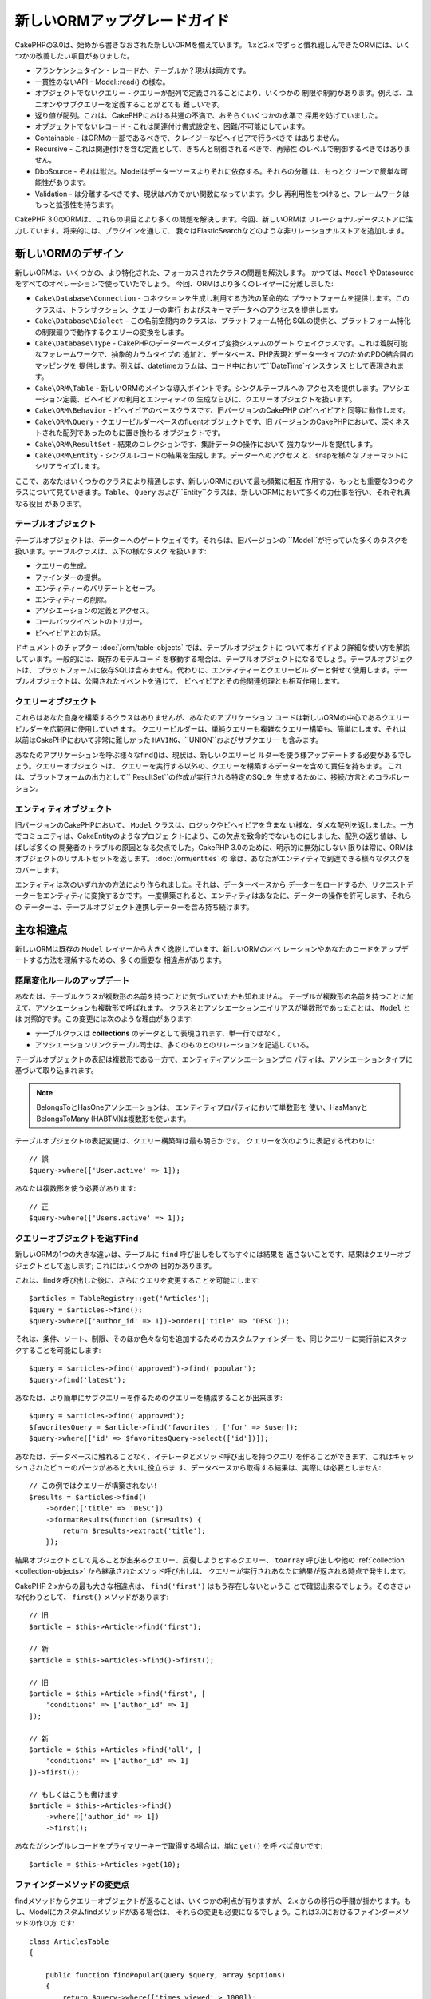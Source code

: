 新しいORMアップグレードガイド
#####################

CakePHPの3.0は、始めから書きなおされた新しいORMを備えています。
1.xと2.x でずっと慣れ親しんできたORMには、いくつかの改善したい項目がありました。

* フランケンシュタイン - レコードか、テーブルか？現状は両方です。
* 一貫性のないAPI - Model::read() の様な。
* オブジェクトでないクエリー - クエリーが配列で定義されることにより、いくつかの
  制限や制約があります。例えば、ユニオンやサブクエリーを定義することがとても
  難しいです。
* 返り値が配列。これは、CakePHPにおける共通の不満で、おそらくいくつかの水準で
  採用を妨げていました。
* オブジェクトでないレコード - これは関連付け書式設定を、困難/不可能にしています。
* Containable - はORMの一部であるべきで、クレイジーなビヘイビアで行うべきで
  はありません。
* Recursive - これは関連付けを含む定義として、きちんと制御されるべきで、再帰性
  のレベルで制御するべきではありません。
* DboSource - それは獣だ。Modelはデーターソースよりそれに依存する。それらの分離
  は、もっとクリーンで簡単な可能性があります。
* Validation - は分離するべきです、現状はバカでかい関数になっています。少し
  再利用性をつけると、フレームワークはもっと拡張性を持ちます。

CakePHP 3.0のORMは、これらの項目とより多くの問題を解決します。今回、新しいORMは
リレーショナルデータストアに注力しています。将来的には、プラグインを通して、
我々はElasticSearchなどのような非リレーショナルストアを追加します。

新しいORMのデザイン
=====================

新しいORMは、いくつかの、より特化された、フォーカスされたクラスの問題を解決します。
かつては、``Model`` やDatasourceをすべてのオペレーションで使っていたでしょう。
今回、ORMはより多くのレイヤーに分離しました:

* ``Cake\Database\Connection`` - コネクションを生成し利用する方法の革命的な
  プラットフォームを提供します。このクラスは、トランザクション、クエリーの実行
  およびスキーマデータへのアクセスを提供します。
* ``Cake\Database\Dialect`` - この名前空間内のクラスは、プラットフォーム特化
  SQLの提供と、プラットフォーム特化の制限廻りで動作するクエリーの変換をします。
* ``Cake\Database\Type`` - CakePHPのデーターベースタイプ変換システムのゲート
  ウェイクラスです。これは着脱可能なフォレームワークで、抽象的カラムタイプの
  追加と、データベース、PHP表現とデータータイプのためのPDO結合間のマッピングを
  提供します。例えば、datetimeカラムは、コード中において``DateTime`インスタンス
  として表現されます。
* ``Cake\ORM\Table`` - 新しいORMのメインな導入ポイントです。シングルテーブルへの
  アクセスを提供します。アソシエーション定義、ビヘイビアの利用とエンティティの
  生成ならびに、クエリーオブジェクトを扱います。
* ``Cake\ORM\Behavior`` - ビヘイビアのベースクラスです、旧バージョンのCakePHP
  のビヘイビアと同等に動作します。
* ``Cake\ORM\Query`` - クエリービルダーベースのfluentオブジェクトです、旧
  バージョンのCakePHPにおいて、深くネストされた配列であったのもに置き換わる
  オブジェクトです。
* ``Cake\ORM\ResultSet`` - 結果のコレクションです、集計データの操作において
  強力なツールを提供します。
* ``Cake\ORM\Entity`` - シングルレコードの結果を生成します。データーへのアクセス
  と、snapを様々なフォーマットにシリアライズします。

ここで、あなたはいくつかのクラスにより精通します、新しいORMにおいて最も頻繁に相互
作用する、もっとも重要な3つのクラスについて見ていきます。``Table``、 ``Query``
および``Entity``クラスは、新しいORMにおいて多くの力仕事を行い、それぞれ異なる役目
があります。

テーブルオブジェクト
-------------

テーブルオブジェクトは、データーへのゲートウェイです。それらは、旧バージョンの
``Model``が行っていた多くのタスクを扱います。テーブルクラスは、以下の様なタスク
を扱います:

- クエリーの生成。
- ファインダーの提供。
- エンティティーのバリデートとセーブ。
- エンティティーの削除。
- アソシエーションの定義とアクセス。
- コールバックイベントのトリガー。
- ビヘイビアとの対話。

ドキュメントのチャプター :doc:`/orm/table-objects` では、テーブルオブジェクトに
ついて本ガイドより詳細な使い方を解説しています。一般的には、既存のモデルコード
を移動する場合は、テーブルオブジェクトになるでしょう。テーブルオブジェクトは、
プラットフォームに依存SQLは含みません。代わりに、エンティティーとクエリービル
ダーと併せて使用します。テーブルオブジェクトは、公開されたイベントを通じて、
ビヘイビアとその他関連処理とも相互作用します。

クエリーオブジェクト
-------------

これらはあなた自身を構築するクラスはありませんが、あなたのアプリケーション
コードは新しいORMの中心であるクエリービルダーを広範囲に使用していきます。
クエリービルダーは、単純クエリーも複雑なクエリー構築も、簡単にします、それは
以前はCakePHPにおいて非常に難しかった ``HAVING``、``UNION``およびサブクエリー
も含みます。

あなたのアプリケーションを呼ぶ様々なfind()は、現状は、新しいクエリービ
ルダーを使う様アップデートする必要があるでしょう。クエリーオブジェクトは、
クエリーを実行する以外の、クエリーを構築するデーターを含めて責任を持ちます。
これは、プラットフォームの出力として`` ResultSet``の作成が実行される特定のSQLを
生成するために、接続/方言とのコラボレーション。

エンティティオブジェクト
--------------

旧バージョンのCakePHPにおいて、 ``Model`` クラスは、ロジックやビヘイビアを含まな
い様な、ダメな配列を返しました。一方でコミュニティは、CakeEntityのようなプロジェ
クトにより、この欠点を致命的でないものにしました、配列の返り値は、しばしば多くの
開発者のトラブルの原因となる欠点でした。CakePHP 3.0のために、明示的に無効にしない
限りは常に、ORMはオブジェクトのリザルトセットを返します。 :doc:`/orm/entities` の
章は、あなたがエンティティで到達できる様々なタスクをカバーします。

エンティティは次のいずれかの方法により作られました。それは、データーベースから
データーをロードするか、リクエストデーターをエンティティに変換するかです。
一度構築されると、エンティティはあなたに、データーの操作を許可します、それらの
データーは、テーブルオブジェクト連携しデーターを含み持ち続けます。

主な相違点
===============

新しいORMは既存の ``Model`` レイヤーから大きく逸脱しています、新しいORMのオペ
レーションやあなたのコードをアップデートする方法を理解するための、多くの重要な
相違点があります。

語尾変化ルールのアップデート
------------------------

あなたは、テーブルクラスが複数形の名前を持つことに気づいていたかも知れません。
テーブルが複数形の名前を持つことに加えて、アソシエーションも複数形で呼ばれます。
クラス名とアソシエーションエイリアスが単数形であったことは、 ``Model`` とは
対照的です。この変更には次のような理由があります:

* テーブルクラスは **collections** のデータとして表現されます、単一行ではなく。
* アソシエーションリンクテーブル同士は、多くのものとのリレーションを記述している。

テーブルオブジェクトの表記は複数形である一方で、エンティティアソシエーションプロ
パティは、アソシエーションタイプに基づいて取り込まれます。

.. note::

    BelongsToとHasOneアソシエーションは、 エンティティプロパティにおいて単数形を
    使い、HasManyとBelongsToMany (HABTM)は複数形を使います。 

テーブルオブジェクトの表記変更は、クエリー構築時は最も明らかです。
クエリーを次のように表記する代わりに::

    // 誤
    $query->where(['User.active' => 1]);

あなたは複数形を使う必要があります::

    // 正
    $query->where(['Users.active' => 1]);

クエリーオブジェクトを返すFind
---------------------------

新しいORMの1つの大きな違いは、テーブルに ``find`` 呼び出しをしてもすぐには結果を
返さないことです、結果はクエリーオブジェクトとして返します; これにはいくつかの
目的があります。

これは、findを呼び出した後に、さらにクエリを変更することを可能にします::

    $articles = TableRegistry::get('Articles');
    $query = $articles->find();
    $query->where(['author_id' => 1])->order(['title' => 'DESC']);

それは、条件、ソート、制限、そのほか色々な句を追加するためのカスタムファインダー
を、同じクエリーに実行前にスタックすることを可能にします::

    $query = $articles->find('approved')->find('popular');
    $query->find('latest');

あなたは、より簡単にサブクエリーを作るためのクエリーを構成することが出来ます::

    $query = $articles->find('approved');
    $favoritesQuery = $article->find('favorites', ['for' => $user]);
    $query->where(['id' => $favoritesQuery->select(['id'])]);

あなたは、データベースに触れることなく、イテレータとメソッド呼び出しを持つクエリ
を作ることができます、これはキャッシュされたビューのパーツがあると大いに役立ちま
す、データベースから取得する結果は、実際には必要としません::

    // この例ではクエリーが構築されない!
    $results = $articles->find()
        ->order(['title' => 'DESC'])
        ->formatResults(function ($results) {
            return $results->extract('title');
        });

結果オブジェクトとして見ることが出来るクエリー、反復しようとするクエリー、
``toArray`` 呼び出しや他の  :ref:`collection <collection-objects>` から継承されたメソッド呼び出しは、
クエリーが実行されあなたに結果が返される時点で発生します。

CakePHP 2.xからの最も大きな相違点は、 ``find('first')`` はもう存在しないというこ
とで確認出来るでしょう。そのささいな代わりとして、  ``first()`` メソッドがあります::

    // 旧
    $article = $this->Article->find('first');

    // 新
    $article = $this->Articles->find()->first();

    // 旧
    $article = $this->Article->find('first', [
        'conditions' => ['author_id' => 1]
    ]);

    // 新
    $article = $this->Articles->find('all', [
        'conditions' => ['author_id' => 1]
    ])->first();

    // もしくはこうも書けます
    $article = $this->Articles->find()
        ->where(['author_id' => 1])
        ->first();

あなたがシングルレコードをプライマリーキーで取得する場合は、単に ``get()`` を呼
べば良いです::

    $article = $this->Articles->get(10);

ファインダーメソッドの変更点
---------------------

findメソッドからクエリーオブジェクトが返ることは、いくつかの利点が有りますが、
2.x.からの移行の手間が掛かります。もし、Modelにカスタムfindメソッドがある場合は、
それらの変更も必要になるでしょう。これは3.0におけるファインダーメソッドの作り方
です::

    class ArticlesTable
    {

        public function findPopular(Query $query, array $options)
        {
            return $query->where(['times_viewed' > 1000]);
        }

        public function findFavorites(Query $query, array $options)
        {
            $for = $options['for'];
            return $query->matching('Users.Favorites', function ($q) use ($for) {
                return $q->where(['Favorites.user_id' => $for]);
            });
        }
    }

ご覧のとおり、とても単純明快です、配列の代わりにオブジェクトを使い、オブジェクト
で返します。カスタムファインダーにafterFindロジックを入れていた2.xユーザーは、
 :ref:`map-reduce` の章を参照して下さい、もしくは :ref:`collection-objects` の
機能を使って下さい。もしあなたのモデルにおいて、すべてのfind処理にafterFindを含む
のであれば、次のいずれかの方法で移行することができます:

1. エンティティーのconstructorメソッドをオーバーライドして、追加の書式設定をします。
2. バーチャルプロパティを作るため、エンティティーにaccessorメソッド作成します。
3.  ``findAll()`` を再定義し map/reduce 関数に結びつけます。

上の3番目の手法は次のようになるでしょう::

    public function findAll(Query $query, array $options)
    {
        $mapper = function ($row, $key, $mr) {
            // Your afterFind logic
        };
        return $query->mapReduce($mapper);
    }

あなたは、カスタムファインダーがoptions配列を受け取ることに気づいているかもしれま
せん、このパラメーターを使ってファインダーに追加情報を渡すことができます。これは
2.x.から移行する人にとって素晴らしいことです。旧バージョンで使っていた全てのクエ
リーキーは、3.xの正しい関数へ自動的に変換されるでしょう::

    // これは CakePHP 2.x and 3.0 の両方で動きます
    $articles = $this->Articles->find('all', [
        'fields' => ['id', 'title'],
        'conditions' => [
            'OR' => ['title' => 'Cake', 'author_id' => 1],
            'published' => true
        ],
        'contain' => ['Authors'], // The only change! (notice plural)
        'order' => ['title' => 'DESC'],
        'limit' => 10,
    ]);

願わくば、旧バージョンからの移行は、最初に思ったほど困難ではなく、私達が追加した
多くの機能が、あなたがコードを減らすのを助け、新しいORMを使って要件をうまく表現す
ることができ、同時に互換ラッパーが、迅速かつ痛みのない方法で、小さな相違点を書き
直すのを助けます。

ファインダーメソッド廻りの3.xの他の優れた改善点の1つは、ビヘイビアが難なくファイ
ンダーメソッドを実装できることです。ビヘイビア上に、一致する名前とシグネチャーを
持つメソッドを単純に定義することで、ファインダーは自動的に、ビヘイビアが接続され
ている全てのテーブル上で利用可能になります。

RecursiveとContainableBehaviorは削除しました
-----------------------------------------

旧バージョンのCakePHPににおいて、アソシエーションのセットにロードされたデータを減
らすために、あなたが興味を持っていた ``recursive``, ``bindModel()``, 
``unbindModel()`` および ``ContainableBehavior`` を使う必要がありました。アソシ
エーションを管理するための一般的な手法は、 ``recursive`` に ``-1`` をセットしたり、
全てのアソシエーションを管理するためには、Containableを使いました。 CakePHP 3.0に
おいて、ContainableBehavior, recursive, bindModel および unbindModelは全て削除
されています。代わりに ``contain()`` メソッドがクエリービルダーのコア機能に昇格
されました。アソシエーションは、明示的にオンになっている場合にだけ読み込まれます。
例えば::

    $query = $this->Articles->find('all');

この場合は、アソシエーションが含まれない場合は、 ``articles`` テーブルから ** のみ **
読み込まれます。記事とその関連作者を読み込むためには、次のようになるでしょう::

    $query = $this->Articles->find('all')->contain(['Authors']);

明確に要求されたアソシエーションデータだけを読み込むことによって、必要なデーター
だけを取得しようとするので、ORMと格闘するのに費やすのは僅かな時間です。

afterFindイベントとバーチャルフィールドは無い
------------------------------------

旧バージョンのCakePHPにおいて、あなたは、任意のデータープロパティをするために
``afterFind`` コールバックとバーチャルフィールドを広く利用する必要があった。
これらの機能は、3.0において削除されました。

In previous versions of CakePHP you needed to make extensive use of the
``afterFind`` callback and virtual fields in order to create generated data
properties. These features have been removed in 3.0. Because of how ResultSets
iteratively generate entities, the ``afterFind`` callback was not possible.
Both afterFind and virtual fields can largely be replaced with virtual
properies on entities. For example if your User entity has both first and last
name columns you can add an accessor for `full_name` and generate the property
on the fly::

    namespace App\Model\Entity;

    use Cake\ORM\Entity;

    class User extends Entity
    {
        protected function _getFullName()
        {
            return $this->first_name . '  ' . $this->last_name;
        }
    }

Once defined you can access your new property using ``$user->full_name``.
Using the :ref:`map-reduce` features of the ORM allow you to build aggregated
data from your results, which is another use case that the ``afterFind``
callback was often used for.

While virtual fields are no longer an explicit feature of the ORM, adding
calculated fields is easy to do in your finder methods. By using the query
builder and expression objects you can achieve the same results that virtual
fields gave::

    namespace App\Model\Table;

    use Cake\ORM\Table;
    use Cake\ORM\Query;

    class ReviewsTable extends Table
    {
        public function findAverage(Query $query, array $options = [])
        {
            $avg = $query->func()->avg('rating');
            $query->select(['average' => $avg]);
            return $query;
        }
    }

Associations No Longer Defined as Properties
--------------------------------------------

In previous versions of CakePHP the various associations your models had were
defined in properties like ``$belongsTo`` and ``$hasMany``. In CakePHP 3.0,
associations are created with methods. Using methods allows us to sidestep the
many limitations class definitions have, and provide only one way to define
associations. Your ``initialize()`` method and all other parts of your application
code, interact with the same API when manipulating associations::

    namespace App\Model\Table;

    use Cake\ORM\Table;
    use Cake\ORM\Query;

    class ReviewsTable extends Table
    {

        public function initialize(array $config)
        {
            $this->belongsTo('Movies');
            $this->hasOne('Ratings');
            $this->hasMany('Comments')
            $this->belongsToMany('Tags')
        }

    }

As you can see from the example above each of the association types uses
a method to create the association. One other difference is that
``hasAndBelongsToMany`` has been renamed to ``belongsToMany``. To find out more
about creating associations in 3.0 see the section on :doc:`/orm/associations`.

Another welcome improvement to CakePHP is the ability to create your own
association classes. If you have association types that are not covered by the
built-in relation types you can create a custom ``Association`` sub-class and
define the association logic you need.

Validation No Longer Defined as a Property
------------------------------------------

Like associations, validation rules were defined as a class property in previous
versions of CakePHP. This array would then be lazily transformed into
a ``ModelValidator`` object. This transformation step added a layer of
indirection, complicating rule changes at runtime. Futhermore, validation rules
being defined as a property made it difficult for a model to have multiple sets
of validation rules. In CakePHP 3.0, both these problems have been remedied.
Validation rules are always built with a ``Validator`` object, and it is trivial
to have multiple sets of rules::

    namespace App\Model\Table;

    use Cake\ORM\Table;
    use Cake\ORM\Query;
    use Cake\Validation\Validator;

    class ReviewsTable extends Table
    {

        public function validationDefault(Validator $validator)
        {
            $validator->requirePresence('body')
                ->add('body', 'length', [
                    'rule' => ['minLength', 20],
                    'message' => 'Reviews must be 20 characters or more',
                ])
                ->add('user_id', 'numeric', [
                    'rule' => 'numeric'
                ]);
            return $validator;
        }

    }

You can define as many validation methods as you need. Each method should be
prefixed with ``validation`` and accept a ``$validator`` argument.

In previous versions of CakePHP 'validation' and the related callbacks covered
a few related but different uses. In CakePHP 3.0, what was formerly called
validation is now split into two concepts:

#. Data type and format validation.
#. Enforcing application, or business rules.

Validation is now applied before ORM entities are created from request data.
This step lets you ensure data matches the data type, format, and basic shape
your application expects. You can use your validators when converting request
data into entities by using the ``validate`` option. See the documentation on
:ref:`converting-request-data` for more information.

:ref:`Application rules <application-rules>` allow you to define rules that
ensure your application's rules, state and workflows are enforced. Rules are
defined in your Table's ``buildRules()`` method. Behaviors can add rules using
the ``buildRules()`` hook method. An example ``buildRules()`` method for our
articles table could be::

    // In src/Model/Table/ArticlesTable.php
    namespace App\Model\Table;

    use Cake\ORM\Table;
    use Cake\ORM\RulesChecker;

    class Articles extends Table
    {
        public function buildRules(RulesChecker $rules)
        {
            $rules->add($rules->existsIn('user_id', 'Users'));
            $rules->add(
                function ($article, $options) {
                    return ($article->published && empty($article->reviewer));
                },
                'isReviewed',
                [
                    'errorField' => 'published',
                    'message' => 'Articles must be reviewed before publishing.'
                ]
            );
            return $rules;
        }
    }

Identifier Quoting Disabled by Default
--------------------------------------

In the past CakePHP has always quoted identifiers. Parsing SQL snippets and
attempting to quote identifiers was both error prone and expensive. If you are
following the conventions CakePHP sets out, the cost of identifier quoting far
outweighs any benefit it provides. Because of this identifier quoting has been
disabled by default in 3.0. You should only need to enable identifier quoting if
you are using column names or table names that contain special characters or are
reserved words. If required, you can enable identifier quoting when configuring
a connection::

    // In config/app.php
    'Datasources' => [
        'default' => [
            'className' => 'Cake\Database\Driver\Mysql',
            'username' => 'root',
            'password' => 'super_secret',
            'host' => 'localhost',
            'database' => 'cakephp',
            'quoteIdentifiers' => true
        ]
    ],

.. note::

    Identifiers in ``QueryExpression`` objects will not be quoted, and you will
    need to quote them manually or use IdentifierExpression objects.

Updating Behaviors
==================

Like most ORM related features, behaviors have changed in 3.0 as well. They now
attach to ``Table`` instances which are the conceptual descendent of the
``Model`` class in previous versions of CakePHP. There are a few key
differences from behaviors in CakePHP 2.x:

- Behaviors are no longer shared across multiple tables. This means you no
  longer have to 'namespace' settings stored in a behavior. Each table using
  a behavior will get its own instance.
- The method signatures for mixin methods have changed.
- The method signatures for callback methods have changed.
- The base class for behaviors have changed.
- Behaviors can easily add finder methods.

New Base Class
--------------

The base class for behaviors has changed. Behaviors should now extend
``Cake\ORM\Behavior``; if a behavior does not extend this class an exception
will be raised. In addition to the base class changing, the constructor for
behaviors has been modified, and the ``startup()`` method has been removed.
Behaviors that need access to the table they are attached to should define
a constructor::

    namespace App\Model\Behavior;

    use Cake\ORM\Behavior;

    class SluggableBehavior extends Behavior
    {

        protected $_table;

        public function __construct(Table $table, array $config)
        {
            parent::__construct($table, $config);
            $this->_table = $table;
        }

    }

Mixin Methods Signature Changes
-------------------------------

Behaviors continue to offer the ability to add 'mixin' methods to Table objects,
however the method signature for these methods has changed. In CakePHP 3.0,
behavior mixin methods can expect the **same** arguments provided to the table
'method'. For example::

    // Assume table has a slug() method provided by a behavior.
    $table->slug($someValue);

The behavior providing the ``slug()`` method will receive only 1 argument, and its
method signature should look like::

    public function slug($value)
    {
        // Code here.
    }

Callback Method Signature Changes
---------------------------------

Behavior callbacks have been unified with all other listener methods. Instead of
their previous arguments, they need to expect an event object as their first
argument::

    public function beforeFind(Event $event, Query $query, array $options)
    {
        // Code.
    }

See :ref:`table-callbacks` for the signatures of all the callbacks a behavior
can subscribe to.

